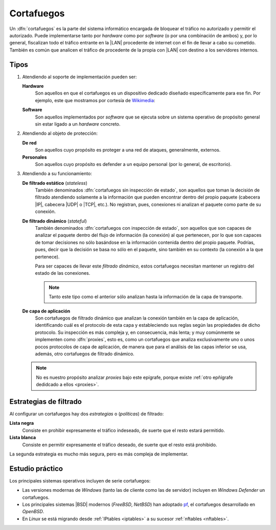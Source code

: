 .. _seg-firewall:

Cortafuegos
***********
Un :dfn:`cortafuegos` es la parte del sistema informático encargada de bloquear
el tráfico no autorizado y permitir el autorizado. Puede implementarse tanto por
*hardware* como por *software* (o por una combinación de ambos) y, por lo
general, fiscalizan todo el tráfico entrante en la |LAN| procedente de internet
con el fin de llevar a cabo su cometido. También es común que analicen el
tráfico de procedente de la propia con |LAN| con destino a los servidores
internos.

Tipos
=====
#. Atendiendo al soporte de implementación pueden ser:

   **Hardware**
      Son aquellos en que el cortafuegos es un dispositivo dedicado diseñado
      específicamente para ese fin. Por ejemplo, este que mostramos por cortesía
      de Wikimedia_:

      .. image:: https://upload.wikimedia.org/wikipedia/commons/thumb/6/6f/Firewall-X400.png/640px-Firewall-X400.png

   **Software**
      Son aquellos implementados por *software* que se ejecuta sobre un sistema
      operativo de propósito general sin estar ligado a un *hardware* concreto.

#. Atendiendo al objeto de protección:

   **De red**
      Son aquellos cuyo propósito es proteger a una red de ataques,
      generalmente, externos.

   **Personales**
      Son aquellos cuyo propósito es defender a un equipo personal (por lo
      general, de escritorio).

#. Atendiendo a su funcionamiento:

   .. _fw-stateless:
   
   **De filtrado estático** (*stateless*)
      También denominados :dfn:`cortafuegos sin inspección de estado`, son
      aquellos que toman la decisión de filtrado atendiendo solamente a la
      información que pueden encontrar dentro del propio paquete (cabecera
      |IP|, cabecera |UDP| o |TCP|, etc.). No registran, pues, conexiones
      ni analizan el paquete como parte de su conexión.

   .. _fw-stateful:

   **De filtrado dinámico** (*stateful*)
      También denominados :dfn:`cortafuegos con inspección de estado`,
      son aquellos que son capaces de analizar el paquete dentro del flujo
      de información (la conexión) al que pertenecen, por lo que son capaces
      de tomar decisiones no sólo basándose en la información contenida dentro
      del propio paquete. Podrías, pues, decir que la decisión se basa no sólo
      en el paquete, sino también en su contexto (la conexión a la que
      pertenece).

      Para ser capaces de llevar este *filtrado dinámico*, estos cortafuegos
      necesitan mantener un registro del estado de las conexiones.

      .. note:: Tanto este tipo como el anterior sólo analizan hasta la
         información de la capa de transporte.

   **De capa de aplicación**
      Son cortafuegos de filtrado dinámico que analizan la conexión también en
      la capa de aplicación, identificando cuál es el protocolo de esta capa y
      estableciendo sus reglas según las propiedades de dicho protocolo. Su
      inspección es más compleja y, en consecuencia, más lenta; y muy
      comúnmente se implementen como :dfn:`proxies`, esto es, como un
      cortafuegos que analiza exclusivamente uno o unos pocos protocolos
      de capa de aplicación, de manera que para el análisis de las capas
      inferior se usa, además, otro cortafuegos de filtrado dinámico.

   .. note:: No es nuestro propósito analizar *proxies* bajo este
      epígrafe, porque existe :ref:`otro epñígrafe dedidcado a ellos
      <proxies>`.

Estrategias de filtrado
=======================
Al configurar un cortafuegos hay dos *estrategias* o (*políticas*) de filtrado:

**Lista negra**
   Consiste en prohibir expresamente el tráfico indeseado, de suerte
   que el resto estará permitido.
   
**Lista blanca**
   Consiste en permitir expresamente el tráfico deseado, de suerte que el resto
   está prohibido.

La segunda estrategia es mucho más segura, pero es más compleja de implementar.

Estudio práctico
================
Los principales sistemas operativos incluyen de serie cortafuegos:

- Las versiones modernas de *Windows* (tanto las de cliente como las de
  servidor) incluyen en *Windows Defender* un cortafuegos.
- Los principales sistemas |BSD| modernos (*FreeBSD*, *NetBSD*) han
  adoptado pf_, el cortafuegos desarrollado en *OpenBSD*.
- En *Linux* se está migrando desde :ref:`IPtables <iptables>` a su sucesor
  :ref:`nftables <nftables>`.

.. seealso:: Para la revisión de los dos cortafuegos actuales de línux, consulte
   :ref:`el epígrafe dedicado a ellos <firewall>`.

.. |LAN| replace:: :abbr:`LAN (Local Area Network)`
.. |TCP| replace:: :abbr:`TCP (Transmission Control Protocol)`
.. |UDP| replace:: :abbr:`UDP (User Datagram Protocol)`
.. |BSD| replace:: :abbr:`BSD (Berkeley Software Distribution)`

.. _Wikimedia: https://commons.wikimedia.org/
.. _pf: https://www.openbsd.org/faq/pf/index.html
